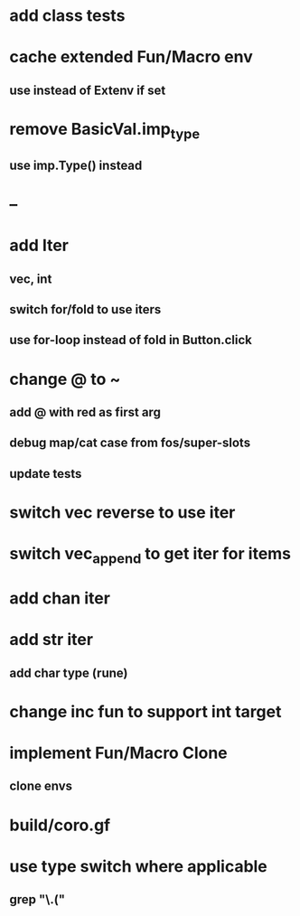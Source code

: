* add class tests
* cache extended Fun/Macro env
** use instead of Extenv if set
* remove BasicVal.imp_type
** use imp.Type() instead
* --
* add Iter
** vec, int
** switch for/fold to use iters
** use for-loop instead of fold in Button.click
* change @ to ~
** add @ with red as first arg
** debug map/cat case from fos/super-slots
** update tests
* switch vec reverse to use iter
* switch vec_append to get iter for items
* add chan iter
* add str iter
** add char type (rune)
* change inc fun to support int target
* implement Fun/Macro Clone
** clone envs
* build/coro.gf
* use type switch where applicable
** grep "\.("
